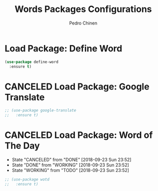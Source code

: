 #+TITLE:        Words Packages Configurations
#+AUTHOR:       Pedro Chinen
#+DATE-CREATED: [2018-10-05 sex]
#+DATE-UPDATED: [2018-10-05 sex]

* Load Package: Define Word
:PROPERTIES:
:ID:       d48b2394-6dd7-4c5e-99f5-54d035a80b86
:END:
#+BEGIN_SRC emacs-lisp
  (use-package define-word
    :ensure t)
#+END_SRC

* CANCELED Load Package: Google Translate
:PROPERTIES:
:ID:       a59b4cdf-8a1f-4189-80f1-9cffaa1afbeb
:END:
#+BEGIN_SRC emacs-lisp :tangle no
  ;; (use-package google-translate
  ;;   :ensure t)
#+END_SRC

* CANCELED Load Package: Word of The Day
CLOSED: [2018-09-23 Sun 23:52]
:PROPERTIES:
:ID:       858890f5-e5df-44a9-9f96-1e223267c540
:END:
- State "CANCELED"   from "DONE"       [2018-09-23 Sun 23:52]
- State "DONE"       from "WORKING"    [2018-09-23 Sun 23:52]
- State "WORKING"    from "TODO"       [2018-09-23 Sun 23:52]
#+BEGIN_SRC emacs-lisp
  ;; (use-package wotd
  ;;   :ensure t)
#+END_SRC

